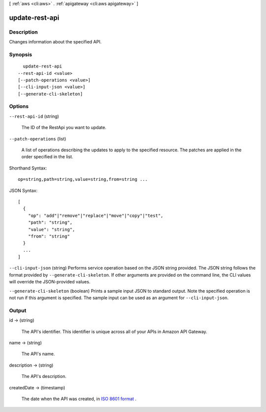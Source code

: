 [ :ref:`aws <cli:aws>` . :ref:`apigateway <cli:aws apigateway>` ]

.. _cli:aws apigateway update-rest-api:


***************
update-rest-api
***************



===========
Description
===========



Changes information about the specified API.



========
Synopsis
========

::

    update-rest-api
  --rest-api-id <value>
  [--patch-operations <value>]
  [--cli-input-json <value>]
  [--generate-cli-skeleton]




=======
Options
=======

``--rest-api-id`` (string)


  The ID of the  RestApi you want to update.

  

``--patch-operations`` (list)


  A list of operations describing the updates to apply to the specified resource. The patches are applied in the order specified in the list.

  



Shorthand Syntax::

    op=string,path=string,value=string,from=string ...




JSON Syntax::

  [
    {
      "op": "add"|"remove"|"replace"|"move"|"copy"|"test",
      "path": "string",
      "value": "string",
      "from": "string"
    }
    ...
  ]



``--cli-input-json`` (string)
Performs service operation based on the JSON string provided. The JSON string follows the format provided by ``--generate-cli-skeleton``. If other arguments are provided on the command line, the CLI values will override the JSON-provided values.

``--generate-cli-skeleton`` (boolean)
Prints a sample input JSON to standard output. Note the specified operation is not run if this argument is specified. The sample input can be used as an argument for ``--cli-input-json``.



======
Output
======

id -> (string)

  

  The API's identifier. This identifier is unique across all of your APIs in Amazon API Gateway.

  

  

name -> (string)

  

  The API's name.

  

  

description -> (string)

  

  The API's description.

  

  

createdDate -> (timestamp)

  

  The date when the API was created, in `ISO 8601 format`_ .

  

  



.. _ISO 8601 format: http://www.iso.org/iso/home/standards/iso8601.htm
